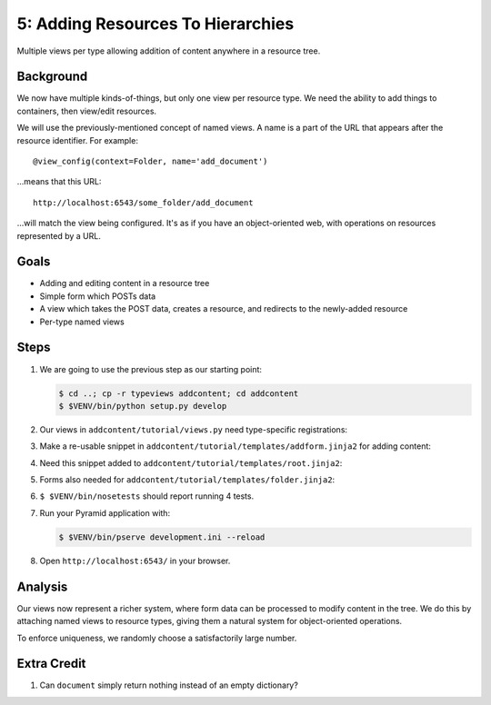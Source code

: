 ==================================
5: Adding Resources To Hierarchies
==================================

Multiple views per type allowing addition of content anywhere in a
resource tree.

Background
==========

We now have multiple kinds-of-things, but only one view per resource
type. We need the ability to add things to containers,
then view/edit resources.

We will use the previously-mentioned concept of named views. A name is a
part of the URL that appears after the resource identifier. For example::

  @view_config(context=Folder, name='add_document')

...means that this URL::

  http://localhost:6543/some_folder/add_document

...will match the view being configured. It's as if you have an
object-oriented web, with operations on resources represented by a URL.

Goals
=====

- Adding and editing content in a resource tree

- Simple form which POSTs data

- A view which takes the POST data, creates a resource, and redirects
  to the newly-added resource

- Per-type named views

Steps
=====

#. We are going to use the previous step as our starting point:

   .. code-block:: bash

    $ cd ..; cp -r typeviews addcontent; cd addcontent
    $ $VENV/bin/python setup.py develop


#. Our views in ``addcontent/tutorial/views.py`` need
   type-specific registrations:

   .. literalinclude:: addcontent/tutorial/views.py
      :linenos:

#. Make a re-usable snippet in
   ``addcontent/tutorial/templates/addform.jinja2`` for adding content:

   .. literalinclude:: addcontent/tutorial/templates/addform.jinja2
      :language: html
      :linenos:

#. Need this snippet added to
   ``addcontent/tutorial/templates/root.jinja2``:

   .. literalinclude:: addcontent/tutorial/templates/root.jinja2
      :language: html
      :linenos:

#. Forms also needed for
   ``addcontent/tutorial/templates/folder.jinja2``:

   .. literalinclude:: addcontent/tutorial/templates/folder.jinja2
      :language: html
      :linenos:

#. ``$ $VENV/bin/nosetests`` should report running 4 tests.

#. Run your Pyramid application with:

   .. code-block:: bash

    $ $VENV/bin/pserve development.ini --reload

#. Open ``http://localhost:6543/`` in your browser.

Analysis
========

Our views now represent a richer system, where form data can be
processed to modify content in the tree. We do this by attaching named
views to resource types, giving them a natural system for
object-oriented operations.

To enforce uniqueness, we randomly choose a satisfactorily large number.

Extra Credit
============

#. Can ``document`` simply return nothing instead of an empty
   dictionary?
